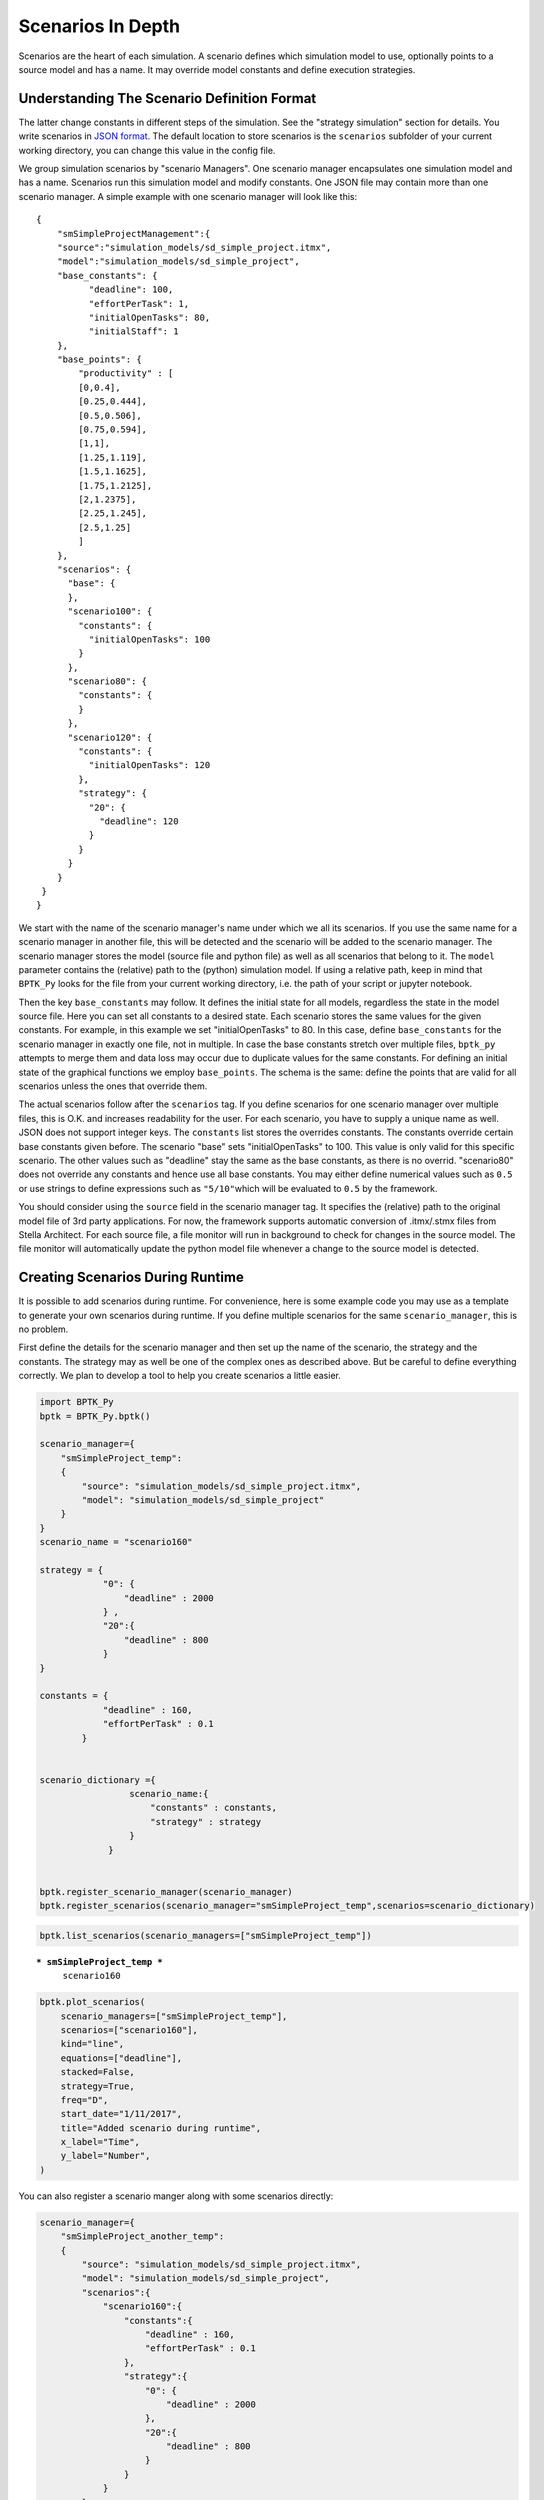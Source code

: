 
Scenarios In Depth
==================

Scenarios are the heart of each simulation. A scenario defines which
simulation model to use, optionally points to a source model and has a
name. It may override model constants and define execution strategies.

Understanding The Scenario Definition Format
--------------------------------------------

The latter change constants in different steps of the simulation. See
the "strategy simulation" section for details. You write scenarios in
`JSON format <http://www.json.org>`__. The default location to store
scenarios is the ``scenarios`` subfolder of your current working
directory, you can change this value in the config file.

We group simulation scenarios by "scenario Managers". One scenario
manager encapsulates one simulation model and has a name. Scenarios run
this simulation model and modify constants. One JSON file may contain
more than one scenario manager. A simple example with one scenario
manager will look like this:

::

    {  
        "smSimpleProjectManagement":{
        "source":"simulation_models/sd_simple_project.itmx",
        "model":"simulation_models/sd_simple_project",
        "base_constants": {
              "deadline": 100,
              "effortPerTask": 1,
              "initialOpenTasks": 80,
              "initialStaff": 1
        },
        "base_points": {
            "productivity" : [
            [0,0.4],
            [0.25,0.444],
            [0.5,0.506],
            [0.75,0.594],
            [1,1],
            [1.25,1.119],
            [1.5,1.1625],
            [1.75,1.2125],
            [2,1.2375],
            [2.25,1.245],
            [2.5,1.25]
            ]
        },
        "scenarios": {
          "base": {
          },
          "scenario100": {
            "constants": {
              "initialOpenTasks": 100
            }
          },
          "scenario80": {
            "constants": {
            }
          },
          "scenario120": {
            "constants": {
              "initialOpenTasks": 120
            },
            "strategy": {
              "20": {
                "deadline": 120
              }
            }
          }
        }
     }
    }

We start with the name of the scenario manager's name under which we all
its scenarios. If you use the same name for a scenario manager in
another file, this will be detected and the scenario will be added to
the scenario manager. The scenario manager stores the model (source file
and python file) as well as all scenarios that belong to it. The
``model`` parameter contains the (relative) path to the (python)
simulation model. If using a relative path, keep in mind that
``BPTK_Py`` looks for the file from your current working directory, i.e.
the path of your script or jupyter notebook.

Then the key ``base_constants`` may follow. It defines the initial state
for all models, regardless the state in the model source file. Here you
can set all constants to a desired state. Each scenario stores the same
values for the given constants. For example, in this example we set
"initialOpenTasks" to 80. In this case, define ``base_constants`` for
the scenario manager in exactly one file, not in multiple. In case the
base constants stretch over multiple files, ``bptk_py`` attempts to
merge them and data loss may occur due to duplicate values for the same
constants. For defining an initial state of the graphical functions we
employ ``base_points``. The schema is the same: define the points that
are valid for all scenarios unless the ones that override them.

The actual scenarios follow after the ``scenarios`` tag. If you define
scenarios for one scenario manager over multiple files, this is O.K. and
increases readability for the user. For each scenario, you have to
supply a unique name as well. JSON does not support integer keys. The
``constants`` list stores the overrides constants. The constants
override certain base constants given before. The scenario "base" sets
"initialOpenTasks" to 100. This value is only valid for this specific
scenario. The other values such as "deadline" stay the same as the base
constants, as there is no overrid. "scenario80" does not override any
constants and hence use all base constants. You may either define
numerical values such as ``0.5`` or use strings to define expressions
such as ``"5/10"``\ which will be evaluated to ``0.5`` by the framework.

You should consider using the ``source`` field in the scenario manager
tag. It specifies the (relative) path to the original model file of 3rd
party applications. For now, the framework supports automatic conversion
of .itmx/.stmx files from Stella Architect. For each source file, a file
monitor will run in background to check for changes in the source model.
The file monitor will automatically update the python model file
whenever a change to the source model is detected.

Creating Scenarios During Runtime
---------------------------------

It is possible to add scenarios during runtime. For convenience, here is
some example code you may use as a template to generate your own
scenarios during runtime. If you define multiple scenarios for the same
``scenario_manager``, this is no problem.

First define the details for the scenario manager and then set up the
name of the scenario, the strategy and the constants. The strategy may
as well be one of the complex ones as described above. But be careful to
define everything correctly. We plan to develop a tool to help you
create scenarios a little easier.

.. code:: ipython3

    import BPTK_Py
    bptk = BPTK_Py.bptk()
    
    scenario_manager={
        "smSimpleProject_temp":
        {
            "source": "simulation_models/sd_simple_project.itmx",
            "model": "simulation_models/sd_simple_project"
        }
    }
    scenario_name = "scenario160"
    
    strategy = {
                "0": {
                    "deadline" : 2000
                } ,
                "20":{
                    "deadline" : 800
                }
    }
    
    constants = {
                "deadline" : 160,
                "effortPerTask" : 0.1
            }
    
    
    scenario_dictionary ={
                     scenario_name:{
                         "constants" : constants, 
                         "strategy" : strategy
                     } 
                 } 
                
    
    bptk.register_scenario_manager(scenario_manager)
    bptk.register_scenarios(scenario_manager="smSimpleProject_temp",scenarios=scenario_dictionary)
    


.. code:: ipython3

    bptk.list_scenarios(scenario_managers=["smSimpleProject_temp"])


.. parsed-literal::

    
    *** smSimpleProject_temp ***
    	 scenario160


.. code:: ipython3

    bptk.plot_scenarios(
        scenario_managers=["smSimpleProject_temp"],
        scenarios=["scenario160"],
        kind="line",
        equations=["deadline"],
        stacked=False, 
        strategy=True,
        freq="D", 
        start_date="1/11/2017",
        title="Added scenario during runtime",
        x_label="Time",
        y_label="Number",
    )



.. image:: output_4_0.png


You can also register a scenario manger along with some scenarios
directly:

.. code:: ipython3

    scenario_manager={
        "smSimpleProject_another_temp":
        {
            "source": "simulation_models/sd_simple_project.itmx",
            "model": "simulation_models/sd_simple_project",
            "scenarios":{
                "scenario160":{
                    "constants":{
                        "deadline" : 160,
                        "effortPerTask" : 0.1
                    },
                    "strategy":{
                        "0": {
                            "deadline" : 2000
                        },
                        "20":{
                            "deadline" : 800
                        }
                    }
                }
            }
        }
    }
    
    
    bptk.register_scenario_manager(scenario_manager)

.. code:: ipython3

    bptk.list_scenarios(scenario_managers=["smSimpleProject_temp","smSimpleProject_another_temp"])


.. parsed-literal::

    
    *** smSimpleProject_temp ***
    	 scenario160
    
    *** smSimpleProject_another_temp ***
    	 scenario160


.. code:: ipython3

    bptk.plot_scenarios(
        scenario_managers=["smSimpleProject_another_temp"],
        scenarios=["scenario160"],
        kind="line",
        equations=["deadline"],
        stacked=False, 
        strategy=True,
        freq="D", 
        start_date="1/11/2017",
        title="Added another scenario during runtime",
        x_label="Time",
        y_label="Number",
    )



.. image:: output_8_0.png


Resetting Scenarios
-------------------

After a while of simulating, modifying strategies, constants and
generating beautiful plots, you may realize that you want to go back and
reset the simulation. For this purpose, you have three methods
available: \* ``reset_scenario(scenario_manager, scenario)``: This
deletes a specific scenario from memory and reloads it from file.
Requires the scenario manager's name and the scenario name. \*
``reset_all_scenarios()``: Reset all scenarios and re-read from file \*
``reset_simulation_model(scenario_manager, scenario="")``: For runtime
optimizations, the simulator will cache the simulation results. In some
rare cases, this cache may not be flushed upon scenario modification.
Hence, this method resets the simulation model's cache.

See the example usages below:

.. code:: ipython3

    bptk.reset_scenario(scenario_manager="smSimpleProjectManagement",scenario="scenario80")
    
    bptk.reset_all_scenarios()
    
    bptk.reset_simulation_model("smSimpleProjectManagement","scenario80")


Defining Simulation Strategies
------------------------------

The simulator is also able to simulate various execution strategies. A
strategy defines which constants change at which point in time of the
simulation. For defining a strategy, use the ``strategy`` key in your
scenario definition and give (key,value) sets for the constants you'd
like to change. Note that the ``constants`` field in the strategy will
also be parsed at ``t=0`` for initial modifications of the strategies.

::

      "strategy": {
        "20": {
          "deadline" : 120
        }
      }

This strategy reduces the deadline for the project to 120 at the 20th
period. The full scenario for this strategy is available in
`scenarios/intro.json <https://github.com/transentis/bptk_py_tutorial/blob/master/scenarios/intro.json>`__
in the scenario "scenario120". To apply a strategy for a scenario, use
the parameter ``strategy=True``.Keep in mind that if you defined a
strategy in the JSON file and set ``strategy=True`` in the dashboard
method, this overrides the sliders in interactive plotting from the
point of the first time of the strategy execution.For instance if you
define a slider for "deadline", the slider's modification will only have
an effect until t=19, as from t=20 the strategy modifies "deadline".

The following plot executes the model with the strategy and shows how
the marketing budget follows the configuration the strategy.

**Note:** If you set the ``strategy=True`` but there is not strategy
defined in the scenario, the simulator will just issue a Warning in the
logfile and execute the simulation(s) without a strategy.

The following example shows what happens when using the strategy as
compared to the scenario without strategy:

.. code:: ipython3

    from BPTK_Py.bptk import bptk
    bptk = bptk()
    bptk.plot_scenarios(
        scenario_managers=["smSimpleProjectManagement"],
        scenarios=["scenario120"], 
        equations=["deadline"],
        title="Deadline changes",
        x_label="Time",
        y_label="Marketing Budget (USD)",
        strategy=True, kind="line"
    )




.. image:: output_12_0.png


